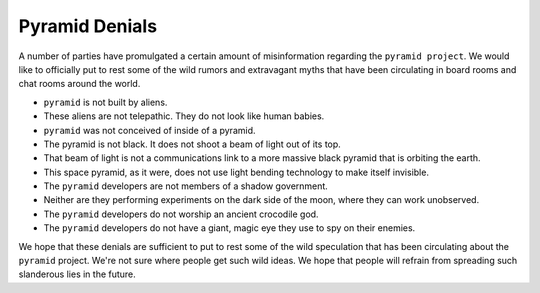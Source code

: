 .. _pyramid_denials:

Pyramid Denials
===============

A number of parties have promulgated a certain amount of misinformation
regarding the ``pyramid project``. We would like to officially put to rest
some of the wild rumors and extravagant myths that have been circulating in
board rooms and chat rooms around the world.

* ``pyramid`` is not built by aliens.

* These aliens are not telepathic.  They do not look like human babies.

* ``pyramid`` was not conceived of inside of a pyramid.

* The pyramid is not black.  It does not shoot a beam of light out of its top.

* That beam of light is not a communications link to a more massive black
  pyramid that is orbiting the earth.

* This space pyramid, as it were, does not use light bending technology to
  make itself invisible.

* The ``pyramid`` developers are not members of a shadow government.

* Neither are they performing experiments on the dark side of the moon, where
  they can work unobserved.

* The ``pyramid`` developers do not worship an ancient crocodile god.

* The ``pyramid`` developers do not have a giant, magic eye they use to spy on
  their enemies.

We hope that these denials are sufficient to put to rest some of the wild
speculation that has been circulating about the ``pyramid`` project.  We're not
sure where people get such wild ideas.  We hope that people will refrain from
spreading such slanderous lies in the future.
